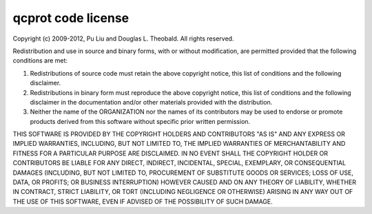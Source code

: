 .. _appendix.license.qcprot:

qcprot code license
-------------------

Copyright (c) 2009-2012, Pu Liu and Douglas L. Theobald. All rights reserved.

Redistribution and use in source and binary forms, with or without modification, are permitted 
provided that the following conditions are met:

1. Redistributions of source code must retain the above copyright notice, this list of 
   conditions and the following disclaimer.
2. Redistributions in binary form must reproduce the above copyright notice, this list 
   of conditions and the following disclaimer in the documentation and/or other materials 
   provided with the distribution.
3. Neither the name of the ORGANIZATION nor the names of its contributors may be used to 
   endorse or promote products derived from this software without specific prior written 
   permission.

THIS SOFTWARE IS PROVIDED BY THE COPYRIGHT HOLDERS AND CONTRIBUTORS
"AS IS" AND ANY EXPRESS OR IMPLIED WARRANTIES, INCLUDING, BUT NOT
LIMITED TO, THE IMPLIED WARRANTIES OF MERCHANTABILITY AND FITNESS FOR A
PARTICULAR PURPOSE ARE DISCLAIMED. IN NO EVENT SHALL THE COPYRIGHT
HOLDER OR CONTRIBUTORS BE LIABLE FOR ANY DIRECT, INDIRECT, INCIDENTAL,
SPECIAL, EXEMPLARY, OR CONSEQUENTIAL DAMAGES (INCLUDING, BUT NOT
LIMITED TO, PROCUREMENT OF SUBSTITUTE GOODS OR SERVICES; LOSS OF USE,
DATA, OR PROFITS; OR BUSINESS INTERRUPTION) HOWEVER CAUSED AND ON ANY
THEORY OF LIABILITY, WHETHER IN CONTRACT, STRICT LIABILITY, OR TORT
(INCLUDING NEGLIGENCE OR OTHERWISE) ARISING IN ANY WAY OUT OF THE USE
OF THIS SOFTWARE, EVEN IF ADVISED OF THE POSSIBILITY OF SUCH DAMAGE. 
